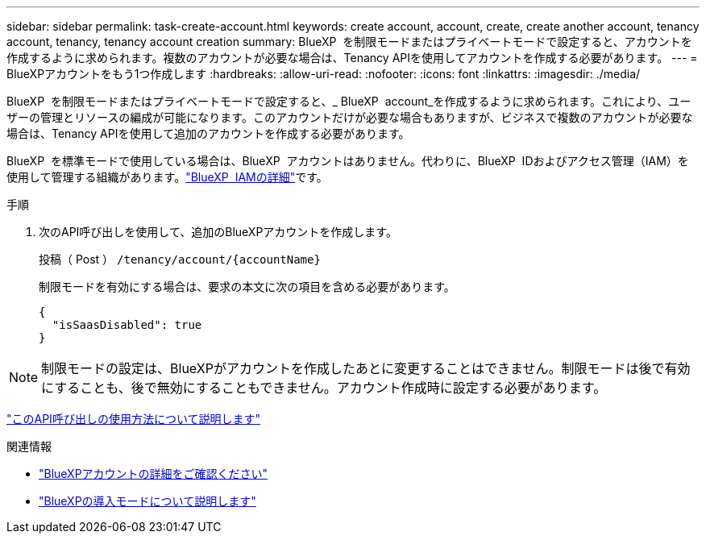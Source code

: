 ---
sidebar: sidebar 
permalink: task-create-account.html 
keywords: create account, account, create, create another account, tenancy account, tenancy, tenancy account creation 
summary: BlueXP  を制限モードまたはプライベートモードで設定すると、アカウントを作成するように求められます。複数のアカウントが必要な場合は、Tenancy APIを使用してアカウントを作成する必要があります。 
---
= BlueXPアカウントをもう1つ作成します
:hardbreaks:
:allow-uri-read: 
:nofooter: 
:icons: font
:linkattrs: 
:imagesdir: ./media/


[role="lead"]
BlueXP  を制限モードまたはプライベートモードで設定すると、_ BlueXP  account_を作成するように求められます。これにより、ユーザーの管理とリソースの編成が可能になります。このアカウントだけが必要な場合もありますが、ビジネスで複数のアカウントが必要な場合は、Tenancy APIを使用して追加のアカウントを作成する必要があります。

BlueXP  を標準モードで使用している場合は、BlueXP  アカウントはありません。代わりに、BlueXP  IDおよびアクセス管理（IAM）を使用して管理する組織があります。link:concept-identity-and-access-management.html["BlueXP  IAMの詳細"]です。

.手順
. 次のAPI呼び出しを使用して、追加のBlueXPアカウントを作成します。
+
投稿（ Post ） `/tenancy/account/{accountName}`

+
制限モードを有効にする場合は、要求の本文に次の項目を含める必要があります。

+
[source, JSON]
----
{
  "isSaasDisabled": true
}
----



NOTE: 制限モードの設定は、BlueXPがアカウントを作成したあとに変更することはできません。制限モードは後で有効にすることも、後で無効にすることもできません。アカウント作成時に設定する必要があります。

https://docs.netapp.com/us-en/bluexp-automation/tenancy/post-tenancy-account-id.html["このAPI呼び出しの使用方法について説明します"^]

.関連情報
* link:concept-netapp-accounts.html["BlueXPアカウントの詳細をご確認ください"]
* link:concept-modes.html["BlueXPの導入モードについて説明します"]

